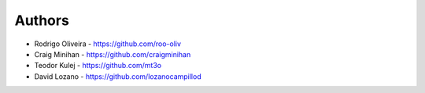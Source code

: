 =======
Authors
=======

* Rodrigo Oliveira - https://github.com/roo-oliv
* Craig Minihan - https://github.com/craigminihan
* Teodor Kulej - https://github.com/mt3o
* David Lozano - https://github.com/lozanocampillod
